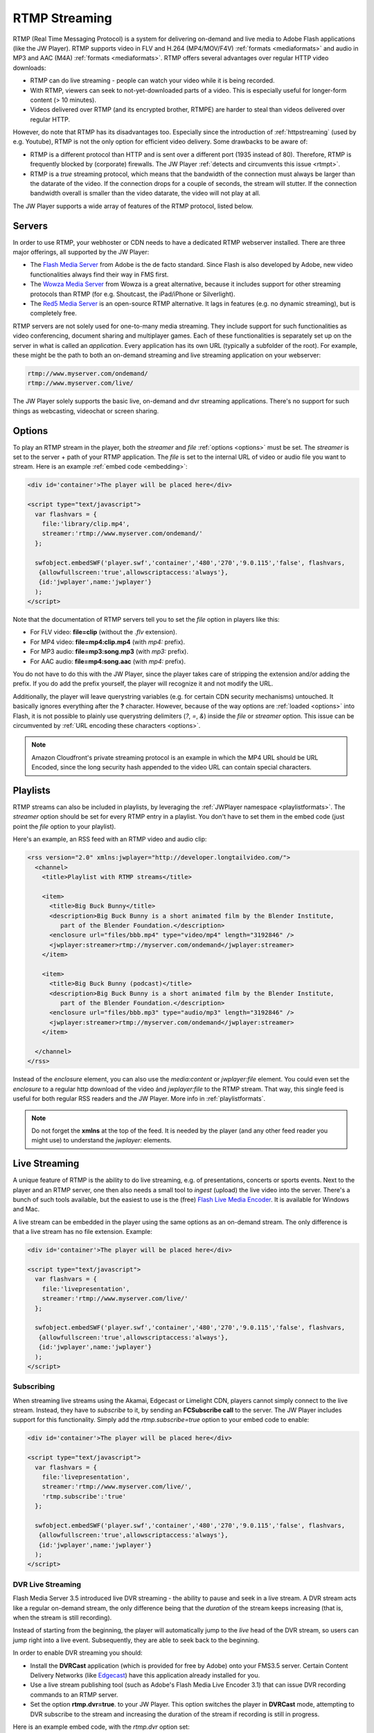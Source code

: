 .. _rtmpstreaming:

RTMP Streaming
==============

RTMP (Real Time Messaging Protocol) is a system for delivering on-demand and live media to Adobe Flash applications (like the JW Player). RTMP supports video in FLV and H.264 (MP4/MOV/F4V) :ref:`formats <mediaformats>` and audio in  MP3 and AAC (M4A) :ref:`formats  <mediaformats>`. RTMP offers several advantages over regular HTTP video downloads:

* RTMP can do live streaming - people can watch your video while it is being recorded.
* With RTMP, viewers can seek to not-yet-downloaded parts of a video. This is especially useful for longer-form content (> 10 minutes).
* Videos delivered over RTMP (and its encrypted brother, RTMPE) are harder to steal than videos delivered over regular HTTP.

However, do note that RTMP has its disadvantages too. Especially since the introduction of :ref:`httpstreaming` (used by e.g. Youtube), RTMP is not the only option for efficient video delivery. Some drawbacks to be aware of:

* RTMP is a different protocol than HTTP and is sent over a different port (1935 instead of 80). Therefore, RTMP is frequently blocked by (corporate) firewalls. The JW Player :ref:`detects and circumvents this issue <rtmpt>`.
* RTMP is a *true* streaming protocol, which means that the bandwidth of the connection must always be larger than the datarate of the video. If the connection drops for a couple of seconds, the stream will stutter. If the connection bandwidth overall is smaller than the video datarate, the video will not play at all.

The JW Player supports a wide array of features of the RTMP protocol, listed below.


Servers
-------

In order to use RTMP, your webhoster or CDN needs to have a dedicated RTMP webserver installed. There are three major offerings, all supported by the JW Player:

* The `Flash Media Server <http://www.adobe.com/products/flashmediaserver/>`_ from Adobe is the de facto standard. Since Flash is also developed by Adobe, new video functionalities always find their way in FMS first.
* The `Wowza Media Server <http://www.wowzamedia.com>`_ from Wowza is a great alternative, because it includes support for other streaming protocols than RTMP (for e.g. Shoutcast, the iPad/iPhone or Silverlight).
* The `Red5 Media Server <http://red5.org/>`_ is an open-source RTMP alternative. It lags in features (e.g. no dynamic streaming), but is completely free.

RTMP servers are not solely used for one-to-many media streaming. They include support for such functionalities as video conferencing, document sharing and multiplayer games. Each of these functionalities is separately set up on the server in what is called an *application*. Every application has its own URL (typically a subfolder of the root). For example, these might be the path to both an on-demand streaming and live streaming application on your webserver:

.. code-block:: html

   rtmp://www.myserver.com/ondemand/
   rtmp://www.myserver.com/live/

The JW Player solely supports the basic live, on-demand and dvr streaming applications. There's no support for such things as webcasting, videochat or screen sharing.


Options
-------

To play an RTMP stream in the player, both the *streamer* and *file* :ref:`options <options>` must be set. The *streamer* is set to the server + path of your RTMP application. The *file* is set to the internal URL of video or audio file you want to stream. Here is an example :ref:`embed code <embedding>`:

.. code-block:: html

   <div id='container'>The player will be placed here</div>

   <script type="text/javascript">
     var flashvars = { 
       file:'library/clip.mp4',
       streamer:'rtmp://www.myserver.com/ondemand/'
     };

     swfobject.embedSWF('player.swf','container','480','270','9.0.115','false', flashvars, 
      {allowfullscreen:'true',allowscriptaccess:'always'},
      {id:'jwplayer',name:'jwplayer'}
     );
   </script>


Note that the documentation of RTMP servers tell you to set the *file* option in players like this:

* For FLV video: **file=clip** (without the *.flv* extension).
* For MP4 video: **file=mp4:clip.mp4** (with *mp4:* prefix).
* For MP3 audio: **file=mp3:song.mp3** (with *mp3:* prefix).
* For AAC audio: **file=mp4:song.aac** (with *mp4:* prefix).

You do not have to do this with the JW Player, since the player takes care of stripping the extension and/or adding the prefix. If you do add the prefix yourself, the player will recognize it and not modify the URL.

Additionally, the player will leave querystring variables (e.g. for certain CDN security mechanisms) untouched. It basically ignores everything after the **?** character. However, because of the way options are :ref:`loaded <options>` into Flash, it is not possible to plainly use querystring delimiters (*?*, *=*, *&*) inside the *file* or *streamer* option. This issue can be circumvented by :ref:`URL encoding these characters <options>`.

.. note::

   Amazon Cloudfront's private streaming protocol is an example in which the MP4 URL should be URL Encoded, since the long security hash appended to the video URL can contain special characters.


Playlists
---------

RTMP streams can also be included in playlists, by leveraging the :ref:`JWPlayer namespace <playlistformats>`. The *streamer*  option should be set for every RTMP entry in a playlist. You don't have to set them in the embed code (just point the *file* option to your playlist).

Here's an example, an RSS feed with an RTMP video and audio clip:

.. code-block:: xml

   <rss version="2.0" xmlns:jwplayer="http://developer.longtailvideo.com/">
     <channel>
       <title>Playlist with RTMP streams</title>
   
       <item>
         <title>Big Buck Bunny</title>
         <description>Big Buck Bunny is a short animated film by the Blender Institute, 
            part of the Blender Foundation.</description>
         <enclosure url="files/bbb.mp4" type="video/mp4" length="3192846" />
         <jwplayer:streamer>rtmp://myserver.com/ondemand</jwplayer:streamer>
       </item>
   
       <item>
         <title>Big Buck Bunny (podcast)</title>
         <description>Big Buck Bunny is a short animated film by the Blender Institute, 
            part of the Blender Foundation.</description>
         <enclosure url="files/bbb.mp3" type="audio/mp3" length="3192846" />
         <jwplayer:streamer>rtmp://myserver.com/ondemand</jwplayer:streamer>
       </item>
   
     </channel>
   </rss>

Instead of the *enclosure* element, you can also use the *media:content* or *jwplayer:file* element. You could even set the *enclosure* to a regular http download of the video ánd *jwplayer:file* to the RTMP stream. That way, this single feed is useful for both regular RSS readers and the JW Player. More info in :ref:`playlistformats`.

.. note::

   Do not forget the **xmlns** at the top of the feed. It is needed by the player (and any other feed reader you might use) to understand the *jwplayer:* elements.


Live Streaming
--------------

A unique feature of RTMP is the ability to do live streaming, e.g. of presentations, concerts or sports events. Next to the player and an RTMP server, one then also needs a small tool to *ingest* (upload) the live video into the server. There's a bunch of such tools available, but the easiest to use is the (free) `Flash Live Media Encoder <http://www.adobe.com/products/flashmediaserver/flashmediaencoder/>`_. It is available for Windows and Mac.

A live stream can be embedded in the player using the same options as an on-demand stream. The only difference is that a live stream has no file extension. Example:

.. code-block:: html

   <div id='container'>The player will be placed here</div>

   <script type="text/javascript">
     var flashvars = { 
       file:'livepresentation',
       streamer:'rtmp://www.myserver.com/live/'
     };

     swfobject.embedSWF('player.swf','container','480','270','9.0.115','false', flashvars, 
      {allowfullscreen:'true',allowscriptaccess:'always'},
      {id:'jwplayer',name:'jwplayer'}
     );
   </script>


Subscribing
^^^^^^^^^^^

When streaming live streams using the Akamai, Edgecast or Limelight CDN, players cannot simply connect to the live stream. Instead, they have to *subscribe* to it, by sending an **FCSubscribe call** to the server. The JW Player includes support for this functionality. Simply add the *rtmp.subscribe=true* option to your embed code to enable:

.. code-block:: html

   <div id='container'>The player will be placed here</div>

   <script type="text/javascript">
     var flashvars = {
       file:'livepresentation',
       streamer:'rtmp://www.myserver.com/live/',
       'rtmp.subscribe':'true'
     };

     swfobject.embedSWF('player.swf','container','480','270','9.0.115','false', flashvars, 
      {allowfullscreen:'true',allowscriptaccess:'always'},
      {id:'jwplayer',name:'jwplayer'}
     );
   </script>


DVR Live Streaming
^^^^^^^^^^^^^^^^^^

Flash Media Server 3.5 introduced live DVR streaming - the ability to pause and seek in a live stream. A DVR stream acts like a regular on-demand stream, the only difference being that the *duration* of the stream keeps increasing (that is, when the stream is still recording).

Instead of starting from the beginning, the player will automatically jump to the *live* head of the DVR stream, so users can jump right into a live event. Subsequently, they are able to seek back to the beginning.

In order to enable DVR streaming you should:

* Install the **DVRCast** application (which is provided for free by Adobe) onto your FMS3.5 server. Certain Content Delivery Networks (like `Edgecast <http://edgecast.com/>`_) have this application already installed for you.
* Use a live stream publishing tool (such as Adobe's Flash Media Live Encoder 3.1) that can issue DVR recording commands to an RTMP server.
* Set the option **rtmp.dvr=true**. to your JW Player. This option switches the player in **DVRCast** mode, attempting to DVR subscribe to the stream and increasing the duration of the stream if recording is still in progress.

Here is an example embed code, with the *rtmp.dvr* option set:

.. code-block:: html

   <div id='container'>The player will be placed here</div>

   <script type="text/javascript">
     var flashvars = {
       file:'livepresentation',
       streamer:'rtmp://www.myserver.com/live/',
       'rtmp.dvr':'true'
     };

     swfobject.embedSWF('player.swf','container','480','270','9.0.115','false', flashvars, 
      {allowfullscreen:'true',allowscriptaccess:'always'},
      {id:'jwplayer',name:'jwplayer'}
     );
   </script>


Dynamic Streaming
-----------------

Like :ref:`httpstreaming`, RTMP Streaming includes the ability to dynamically optimize the video quality for each individual viewer. Adobe calls this mechanism *dynamic streaming*. This functionality is supported for FMS 3.5+ and Wowza 2.0+.

To use dynamic streaming, you need multiple copies of your MP4 or FLV video, each with a different quality (dimensions and bitrate). These multiple videos are loaded into the player using an mRSS playlist (see example right below) or SMIL file (see :ref:`loadbalancing`) The player recognizes the various *levels* of your video and automatically selects the highest quality one that:

* Fits the *bandwidth* of the server » client connection.
* Fits the *width* of the player's display (or, to be precise, is not more than 20% larger).
* Results in less than 25% *frames dropped* at any point in time (e.g. 7fps for a video that is 25fps).

As a viewer continues to watch the video, the player re-examines its decision (and might switch) in response to certain events:

* On a **bandwidth** increase or decrease - the bandwidth is re-calculated at an interval of 2 seconds.
* On a **resize** of the player. For example, when a viewer goes fullscreen and has sufficient bandwidth, the player might serve an HD version of the video.
* On a **framedrop** of more than about 7 or 8 fps. 

Framedrop is continously monitored. Spikes are ruled out by taking 5-second averages. Once a quality level results in too large a framedrop, it will be *blacklisted* (made unavailable) for 30 seconds. After 30 seconds, it will be made available again, since the framedrop might be a result of a very decoding-heavy section in the video or external forces (e.g. the user opening Microsoft Office ;).

Unlike with :ref:`httpstreaming`, a dynamic streaming switch is unobtrusive. There'll be no re-buffering or audible/visible hickup. It does take a few seconds for a switch to occur in response to a bandwidth change / player resize, since the server has to wait for a *keyframe* to do a smooth switch and the player always has a few seconds of the old stream in its buffer. To keep stream switches fast, make sure your videos are encoded with a small (2 to 4 seconds) keyframe interval.

.. note:: 

   So far, we have not been able to combine dynamic streaming with live streaming. This functionality is highlighted in  documentation from FMS, but in our tests we found that the bandwidth the player receives never exceeds the bandwidth of the level that currently plays. In other words: the player will never switch to a higher quality stream than the one it starts with.


Example
^^^^^^^

Here is an example dynamic streaming playlist (only one item). It is similar to a regular RTMP Streaming playlist, with the exception of the multiple video elements per item. The mRSS extension is the only way to provide these multiple elements including *bitrate* and *width* attributes:

.. code-block:: xml

   <rss version="2.0" xmlns:media="http://search.yahoo.com/mrss/"
     xmlns:jwplayer="http://developer.longtailvideo.com/">
     <channel>
       <title>Playlist with RTMP Dynamic Streaming</title>
   
       <item>
         <title>Big Buck Bunny</title>
         <description>Big Buck Bunny is a short animated film by the Blender Institute, 
            part of the Blender Foundation.</description>
         <media:group>
           <media:content bitrate="1800" url="videos/Qvxp3Jnv-486.mp4"  width="1280" />
           <media:content bitrate="1100" url="videos/Qvxp3Jnv-485.mp4" width="720"/>
           <media:content bitrate="700" url="videos/Qvxp3Jnv-484.mp4" width="480" />
           <media:content bitrate="400" url="videos/Qvxp3Jnv-483.mp4" width="320" />
         </media:group>
         <jwplayer:streamer>rtmp://www.myserver.com/ondemand/</jwplayer:streamer>
       </item>
   
     </channel>
   </rss>

Some hints:

* The *bitrate* attributes must be in kbps, as defined by the `mRSS spec <http://video.search.yahoo.com/mrss>`_. The *width* attribute is in pixels.
* It is recommended to order the streams by quality, the best one at the beginning.
* The four levels displayed in this feed are actually what we recommend for bitrate switching of widescreen MP4 videos. For 4:3 videos or FLV videos, you might want to increase the bitrates or decrease the dimensions a little.
* Some publishers only modify the bitrate when encoding multiple levels. The player can work with this, but modifying both the bitrate + dimensions allows for more variation between the levels (and re-use of videos, e.g. the smallest one for streaming to mobile phones).
* The *media:group* element here is optional, but it organizes the video links a little.


.. _loadbalancing:

Load Balancing
--------------

For high-volume publishers who maintain several RTMP servers, the player supports load-balancing by means of an intermediate XML file. This is used by e.g. the `Highwinds <http://www.highwinds.com/>`_ and `Streamzilla <http://www.streamzilla.eu>`_  CDNs. Load balancing works like this:

* The player first requests the XML file (typically from a single *master* server).
* The server returns the XML file, which includes the location of the RTMP server to use (typically the server that's least busy) and the location of the videos on this server.
* The player parses the XML file, connects to the server and starts the stream.


Example
^^^^^^^

Here's an example of such an XML file. It is in the SMIL format:

.. code-block:: html

   <smil> 
     <head> 
       <meta base="rtmp://server1234.mycdn.com/ondemand/" /> 
     </head> 
     <body> 
       <video src="library/myVideo.mp4" /> 
     </body> 
   </smil>

Here's an example embed code for enabling this functionality in the player. Note the *provider=rtmp* :ref:`option <options>` is needed in addition to *rtmp.loadbalance*, since otherwise the player thinks the XML file is a playlist.

.. code-block:: html

   <div id='container'>The player will be placed here</div>

   <script type="text/javascript">
     var flashvars = {
       file:'http://www.mycdn.com/videos/myVideo.mp4.xml',
       provider:'rtmp',
       'rtmp.loadbalance':'true'
     };

     swfobject.embedSWF('player.swf','container','480','270','9.0.115','false', flashvars, 
      {allowfullscreen:'true',allowscriptaccess:'always'},
      {id:'jwplayer',name:'jwplayer'}
     );
   </script>


Playlists
^^^^^^^^^

RTMP Load balancing in playlists works in a similar fashion: the *provider=rtmp* and *rtmp.loadbalance=true* options can be set for every entry in the playlist that uses loadbalancing. Here's an example with one item:

.. code-block:: xml

   <rss version="2.0" xmlns:jwplayer="http://developer.longtailvideo.com/">
     <channel>
       <title>Playlist with RTMP loadbalancing</title>
   
       <item>
         <title>Big Buck Bunny (podcast)</title>
         <description>Big Buck Bunny is a short animated film by the Blender Institute, 
            part of the Blender Foundation.</description>
         <enclosure url="http://www.mycdn.com/videos/bbb.mp3.xml" type="text/xml" length="185" />
         <jwplayer:provider>rtmp</jwplayer:provider>
         <jwplayer:rtmp.loadbalance>true</jwplayer:rtmp.loadbalance>
       </item>
   
     </channel>
   </rss>

See the playlist section above for more information on format and element support.


Dynamic Streaming
^^^^^^^^^^^^^^^^^

The dynamic streaming mechanism of FMS 3.5+ and Wowza 2.0+ can be used in combination with load balancing. Therefore, simply add the different levels of your video to the SMIL file. Here's an example again:

.. code-block:: html

   <smil> 
     <head> 
       <meta base="rtmp://server1234.mycdn.com/ondemand/" /> 
     </head> 
     <body> 
       <switch>
         <video src="videos/Qvxp3Jnv-486.mp4" system-bitrate="1800000" width="1280" />
         <video src="videos/Qvxp3Jnv-485.mp4" system-bitrate="1100000" width="720"/> 
         <video src="videos/Qvxp3Jnv-484.mp4" system-bitrate="700000" width="480"/> 
         <video src="videos/Qvxp3Jnv-483.mp4" system-bitrate="400000" width="320"/> 
       </switch>
     </body> 
   </smil>

A couple of hints:

* This file is structured, and behaves exactly the same as the one Adobe uses in its `dynamic streaming documentation <http://www.adobe.com/devnet/flashmediaserver/articles/dynstream_advanced_pt1.html>`_. The *width* attributes of the various bitrate levels are not required (though preferred) by the JW Player.
* Opposed to a *regular* loadbalancing SMIL document, a dynamic streaming SMIL contains a *<switch>* statement directly inside the <body>* element. Include the closing *</switch>* as well!
* Opposed to MediaRSS feeds, the bitrate attributes of the various levels are set in *bitspersecond*, **not** in *kilobitspersecond*.



.. _rtmpt:

RTMPT Fallback
--------------

A frequent issue with RTMP streaming is the protocol being blocked by corporate firewalls. RTMP uses the UDP transmission protocol over port 1935, whereas regular HTTP traffic uses the TCP protocol over port 80.

All current-day RTMP servers have a way to circumvent this issue, by **tunnelling** the RTMP data in HTTP packets, over TCP and port 80. Performance will degrade - especially the buffer times, which may double - but the video can be pushed through corporate firewalls.

The 5.3 player introduced a mechanism that automatically detects and circumvents firewall issues for RTMP streaming. Here's how it works:

* First, the player connects to the regular application, either RTMP or RTMPe (encrypted).
* Half a second later, the player connects to the same application over a tunneled connection, either RTMPT or RTMPTe (tunnelled and encrypted).
* Whichever connection is established first is used for streaming the video.

In most cases the player is connected to the application over RTMP within 500 milliseconds, cancelling the second connection. This functionality is fully automated (no need to set port numbers or rtmp **t** in your *streamer* flashvar) and works for all flavors of RTMP streaming (on-demand, live, dvr and dynamic).
